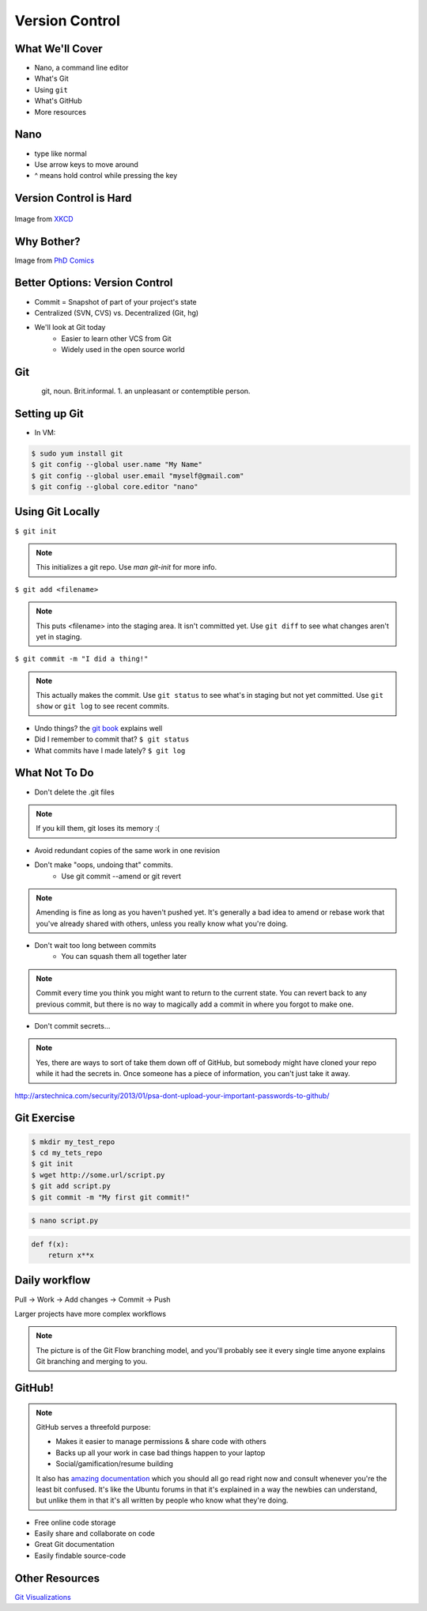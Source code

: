 .. _daycamp_04:

Version Control
===============

What We'll Cover
----------------

* Nano, a command line editor
* What's Git
* Using ``git``
* What's GitHub
* More resources

Nano
----

* type like normal
* Use arrow keys to move around
* ^ means hold control while pressing the key

.. figure:: /static/nano.png
   :align: center

Version Control is Hard
-----------------------

.. figure:: /static/xkcd_1296.png
   :scale: 150%
   :align: center

Image from `XKCD <http://xkcd.com/1296>`_

Why Bother?
-----------

.. figure:: /static/phd_final.gif
    :scale: 75%
    :align: right

Image from
`PhD Comics <http://www.phdcomics.com/comics/archive.php?comicid=1531>`_

Better Options: Version Control
-------------------------------

* Commit = Snapshot of part of your project's state
* Centralized (SVN, CVS) vs. Decentralized (Git, hg)
* We'll look at Git today
    * Easier to learn other VCS from Git
    * Widely used in the open source world

Git
---

.. figure:: /static/Linus_Torvalds.jpeg
    :align: left

git, noun. Brit.informal.
1. an unpleasant or contemptible person.

Setting up Git
--------------

* In VM:

.. code-block:: bash

    $ sudo yum install git
    $ git config --global user.name "My Name"
    $ git config --global user.email "myself@gmail.com"
    $ git config --global core.editor "nano"

Using Git Locally
-----------------

``$ git init``

.. note:: This initializes a git repo. Use `man git-init` for more info.

``$ git add <filename>``

.. note:: This puts <filename> into the staging area. It isn't committed yet.
    Use ``git diff`` to see what changes aren't yet in staging.

``$ git commit -m "I did a thing!"``

.. note:: This actually makes the commit. Use ``git status`` to see what's in
    staging but not yet committed. Use ``git show`` or ``git log`` to see
    recent commits.

* Undo things?
  the `git book <http://git-scm.com/book/en/Git-Basics-Undoing-Things>`_ explains
  well

* Did I remember to commit that?
  ``$ git status``

* What commits have I made lately?
  ``$ git log``

What Not To Do
--------------

* Don't delete the .git files

.. note:: If you kill them, git loses its memory :(

* Avoid redundant copies of the same work in one revision
* Don't make "oops, undoing that" commits.
    * Use git commit --amend or git revert

.. note:: Amending is fine as long as you haven't pushed yet. It's generally a
    bad idea to amend or rebase work that you've already shared with others,
    unless you really know what you're doing.

* Don't wait too long between commits
    * You can squash them all together later

.. note:: Commit every time you think you might want to return to the current
    state. You can revert back to any previous commit, but there is no way to
    magically add a commit in where you forgot to make one.

* Don't commit secrets...

.. note:: Yes, there are ways to sort of take them down off of GitHub, but
    somebody might have cloned your repo while it had the secrets in. Once
    someone has a piece of information, you can't just take it away.

.. figure:: /static/dont_do_this.jpg
    :scale: 50%
    :align: right

http://arstechnica.com/security/2013/01/psa-dont-upload-your-important-passwords-to-github/

Git Exercise
------------

.. code-block:: none

    $ mkdir my_test_repo
    $ cd my_tets_repo
    $ git init
    $ wget http://some.url/script.py
    $ git add script.py
    $ git commit -m "My first git commit!"

.. code-block:: none

    $ nano script.py

.. code-block:: python

    def f(x):
        return x**x

Daily workflow
--------------

.. figure:: /static/gitflow.png
    :scale: 75%
    :align: right

Pull -> Work -> Add changes -> Commit -> Push

Larger projects have more complex workflows

.. note:: The picture is of the Git Flow branching model, and you'll probably
    see it every single time anyone explains Git branching and merging to you.

GitHub!
-------

.. figure:: /static/octocat.jpg

.. note:: GitHub serves a threefold purpose:

    * Makes it easier to manage permissions & share code with others
    * Backs up all your work in case bad things happen to your laptop
    * Social/gamification/resume building

    It also has `amazing documentation <https://help.github.com/>`_ which you
    should all go read right now and consult whenever you're the least bit
    confused. It's like the Ubuntu forums in that it's explained in a way the
    newbies can understand, but unlike them in that it's all written by people
    who know what they're doing.

* Free online code storage
* Easily share and collaborate on code
* Great Git documentation
* Easily findable source-code

.. Let's Walk Through
.. ------------------
..
.. * Creating an account
..     * Gravatar
..     * How to read a profile
..
.. .. note:: you just go to github.com and click the account creation links. To
..     make a custom icon, go to gravatar.com and set up an account using the
..     same email address as you used for github. The picture you upload on
..     Gravatar will then show up for your github account.
..
..     The most important thing about reading profiles is that not all of a
..     person's repos will display on the front page of their profile -- to see
..     them, got to the 'repositories' tab instead of 'contributions'.
..
.. * Creating SSH keys
..
.. .. note:: ``ssh-keygen -t rsa``
..     accept most defaults; give it a passphrase; write yourself a hint for the
..     passphrase somewhere. For instance if the passphrase is the funny way that
..     your friend misheard a song lyric, you might write down the initials of
..     the venue where you went to go see that band with that person. Basically
..     you want to pick a hint that's meaningful to you but likely to be
..     meaningless to anyone else.
..
.. * Uploading your SSH key
..
.. .. note:: account settings (icon in upper right) -> ssh keys (in menu on left)
..
.. * Creating a new repository
..
.. .. note:: icon in upper right
..
.. * Fork somebody else's repo
..
.. .. note:: button in upper right on repo main page
..
.. * Edit files online
..
.. .. note:: navigate to file, edit button is in the upper right of where the
..     file is displayed
..
.. * Submit a pull request
..
.. .. note:: on main repo, it's that green button with the arrows just to the
..     left of where it says which branch you're on
..
.. Help, Everythings's Broken!
.. ---------------------------
..
.. .. code-block:: bash
..
..     Permission denied (publickey).
..     fatal: The remote end hung up unexpectedly
..
.. Solution: ``ssh-add ~/.ssh/id-rsa`` or whatever key you have added on github
..
.. .. code-block:: bash
..
..     To git@github.com:edunham/slides.git
..      ! [rejected]        master -> master (non-fast-forward)
..     error: failed to push some refs to 'git@github.com:edunham/slides.git'
..     hint: Updates were rejected because the tip of your current branch is behind
..     hint: its remote counterpart. Merge the remote changes (e.g. 'git pull')
..     hint: before pushing again.
..     hint: See the 'Note about fast-forwards' in 'git push --help' for details.
..
.. Solution: To avoid a messy merge commit, ``git pull --rebase``.

Other Resources
---------------

`Git Visualizations <http://www.wei-wang.com/ExplainGitWithD3/#>`_
